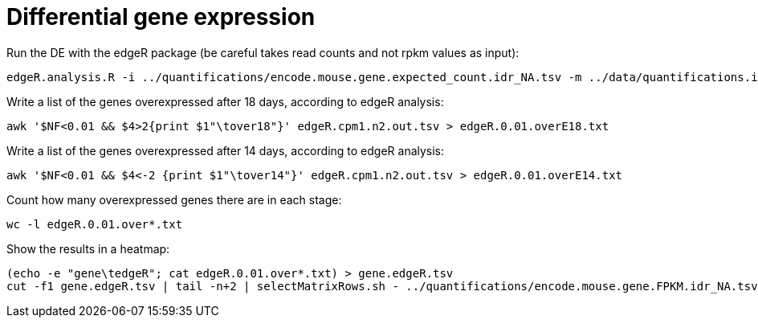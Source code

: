 = Differential gene expression

Run the DE with the edgeR package (be careful takes read counts and not rpkm values as input):

[source,bash]
----
edgeR.analysis.R -i ../quantifications/encode.mouse.gene.expected_count.idr_NA.tsv -m ../data/quantifications.index.tsv -f age
----

Write a list of the genes overexpressed after 18 days, according to edgeR analysis:

[source,bash]
----
awk '$NF<0.01 && $4>2{print $1"\tover18"}' edgeR.cpm1.n2.out.tsv > edgeR.0.01.overE18.txt
----

Write a list of the genes overexpressed after 14 days, according to edgeR analysis:

[source,bash]
----
awk '$NF<0.01 && $4<-2 {print $1"\tover14"}' edgeR.cpm1.n2.out.tsv > edgeR.0.01.overE14.txt
----

Count how many overexpressed genes there are in each stage:

[source,bash]
----
wc -l edgeR.0.01.over*.txt
----

Show the results in a heatmap:

[source,bash]
----
(echo -e "gene\tedgeR"; cat edgeR.0.01.over*.txt) > gene.edgeR.tsv
cut -f1 gene.edgeR.tsv | tail -n+2 | selectMatrixRows.sh - ../quantifications/encode.mouse.gene.FPKM.idr_NA.tsv | ggheatmap.R -W 5 -H 9 --col_metadata ../data/quantifications.index.tsv --colSide_by age --col_labels labExpId --row_metadata gene.edgeR.tsv --merge_row_mdata_on gene --rowSide_by edgeR --row_labels none -l -p 0.1 --col_dendro --row_dendro -o heatmap.edgeR.pdf
----
